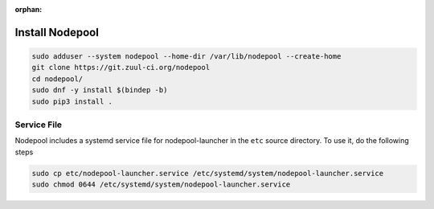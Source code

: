 :orphan:

Install Nodepool
================

.. code-block:: bash

   sudo adduser --system nodepool --home-dir /var/lib/nodepool --create-home
   git clone https://git.zuul-ci.org/nodepool
   cd nodepool/
   sudo dnf -y install $(bindep -b)
   sudo pip3 install .

Service File
------------

Nodepool includes a systemd service file for nodepool-launcher in the ``etc``
source directory. To use it, do the following steps

.. code-block:: bash

   sudo cp etc/nodepool-launcher.service /etc/systemd/system/nodepool-launcher.service
   sudo chmod 0644 /etc/systemd/system/nodepool-launcher.service
